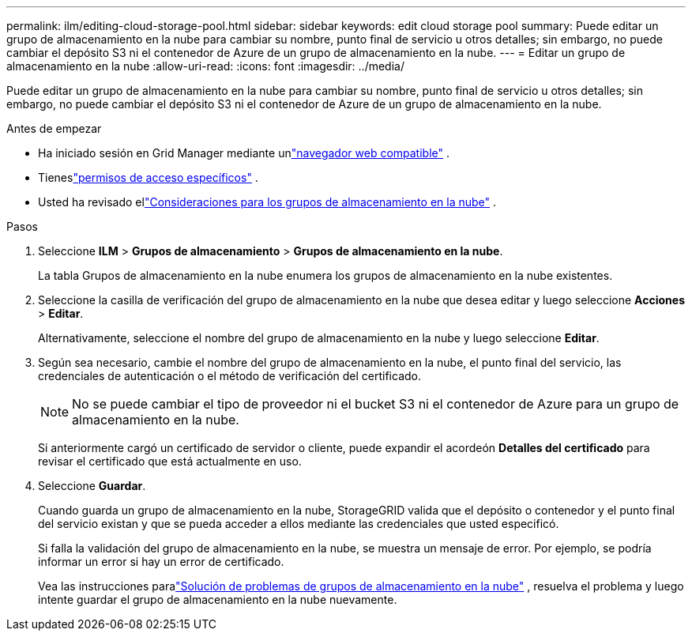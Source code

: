 ---
permalink: ilm/editing-cloud-storage-pool.html 
sidebar: sidebar 
keywords: edit cloud storage pool 
summary: Puede editar un grupo de almacenamiento en la nube para cambiar su nombre, punto final de servicio u otros detalles; sin embargo, no puede cambiar el depósito S3 ni el contenedor de Azure de un grupo de almacenamiento en la nube. 
---
= Editar un grupo de almacenamiento en la nube
:allow-uri-read: 
:icons: font
:imagesdir: ../media/


[role="lead"]
Puede editar un grupo de almacenamiento en la nube para cambiar su nombre, punto final de servicio u otros detalles; sin embargo, no puede cambiar el depósito S3 ni el contenedor de Azure de un grupo de almacenamiento en la nube.

.Antes de empezar
* Ha iniciado sesión en Grid Manager mediante unlink:../admin/web-browser-requirements.html["navegador web compatible"] .
* Tieneslink:../admin/admin-group-permissions.html["permisos de acceso específicos"] .
* Usted ha revisado ellink:considerations-for-cloud-storage-pools.html["Consideraciones para los grupos de almacenamiento en la nube"] .


.Pasos
. Seleccione *ILM* > *Grupos de almacenamiento* > *Grupos de almacenamiento en la nube*.
+
La tabla Grupos de almacenamiento en la nube enumera los grupos de almacenamiento en la nube existentes.

. Seleccione la casilla de verificación del grupo de almacenamiento en la nube que desea editar y luego seleccione *Acciones* > *Editar*.
+
Alternativamente, seleccione el nombre del grupo de almacenamiento en la nube y luego seleccione *Editar*.

. Según sea necesario, cambie el nombre del grupo de almacenamiento en la nube, el punto final del servicio, las credenciales de autenticación o el método de verificación del certificado.
+

NOTE: No se puede cambiar el tipo de proveedor ni el bucket S3 ni el contenedor de Azure para un grupo de almacenamiento en la nube.

+
Si anteriormente cargó un certificado de servidor o cliente, puede expandir el acordeón *Detalles del certificado* para revisar el certificado que está actualmente en uso.

. Seleccione *Guardar*.
+
Cuando guarda un grupo de almacenamiento en la nube, StorageGRID valida que el depósito o contenedor y el punto final del servicio existan y que se pueda acceder a ellos mediante las credenciales que usted especificó.

+
Si falla la validación del grupo de almacenamiento en la nube, se muestra un mensaje de error.  Por ejemplo, se podría informar un error si hay un error de certificado.

+
Vea las instrucciones paralink:troubleshooting-cloud-storage-pools.html["Solución de problemas de grupos de almacenamiento en la nube"] , resuelva el problema y luego intente guardar el grupo de almacenamiento en la nube nuevamente.


